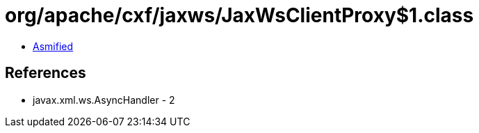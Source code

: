 = org/apache/cxf/jaxws/JaxWsClientProxy$1.class

 - link:JaxWsClientProxy$1-asmified.java[Asmified]

== References

 - javax.xml.ws.AsyncHandler - 2
